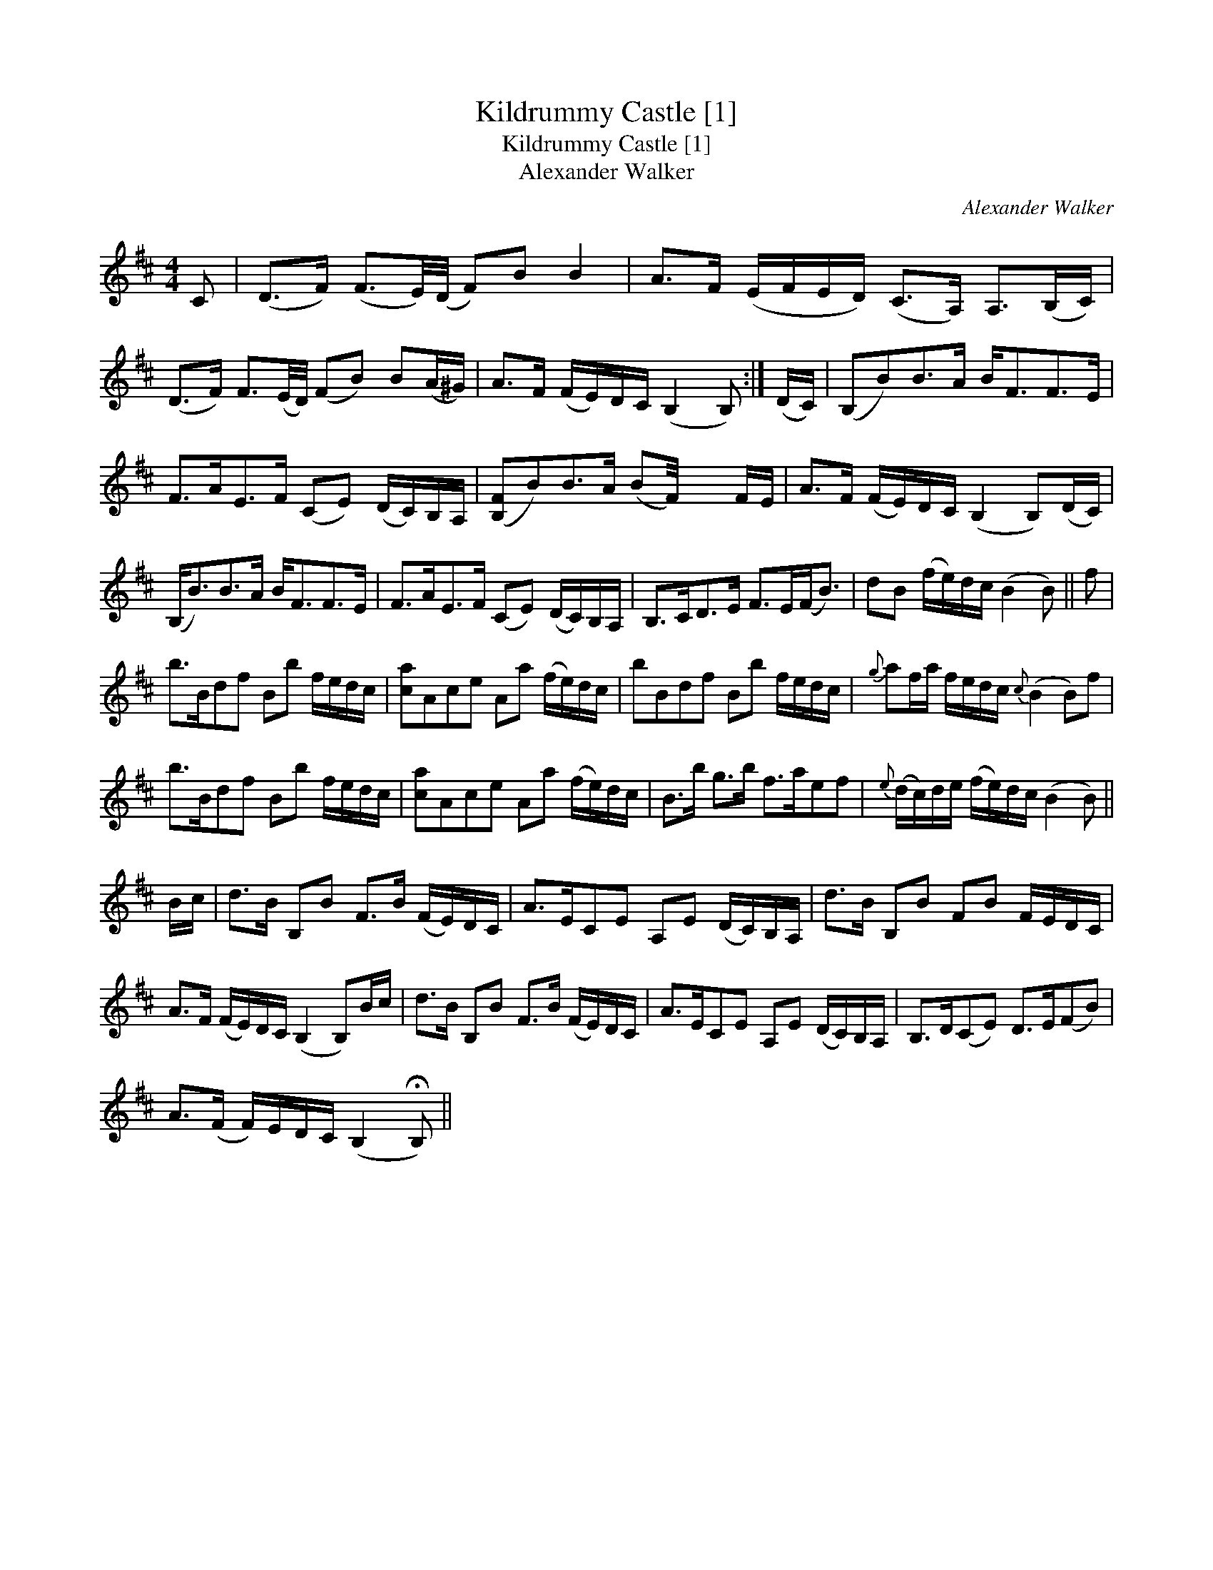 X:1
T:Kildrummy Castle [1]
T:Kildrummy Castle [1]
T:Alexander Walker
C:Alexander Walker
L:1/8
M:4/4
K:Bmin
V:1 treble 
V:1
 C | (D>F) (F3/2E/4)(D/4 F)B B2 | A>F (E/F/E/D/) (C>A,) A,>(B,C/) | %3
 (D>F) F3/2(E/4D/4) (FB) B(A/^G/) | A>F (F/E/)D/C/ (B,2 B,) :| (D/C/) | (B,B)B>A B<FF>E | %7
 F>AE>F (CE) (D/C/)B,/A,/ | ([B,F]B)B>A (BF/4) x2 F/E/ | A>F (F/E/)D/C/ (B,2 B,)(D/C/) | %10
 (B,<B)B>A B<FF>E | F>AE>F (CE) (D/C/)B,/A,/ | B,>CD>E F>E(F<B) | dB (f/e/)d/c/ (B2 B) || f | %15
 b>Bdf Bb f/e/d/c/ | [ca]Ace Aa (f/e/)d/c/ | bBdf Bb f/e/d/c/ |{g} af/a/ f/e/d/c/{c} (B2 B)f | %19
 b>Bdf Bb f/e/d/c/ | [ca]Ace Aa (f/e/)d/c/ | B>b g>b f>aef |{e} (d/c/)d/e/ (f/e/)d/c/ (B2 B) || %23
 B/c/ | d>B B,B F>B (F/E/)D/C/ | A>ECE A,E (D/C/)B,/A,/ | d>B B,B FB F/E/D/C/ | %27
 A>F (F/E/)D/C/ (B,2 B,)B/c/ | d>B B,B F>B (F/E/)D/C/ | A>ECE A,E (D/C/)B,/A,/ | B,>D(CE) D>E(FB) | %31
 A>(F F/)E/D/C/ (B,2 !fermata!B,) || %32

